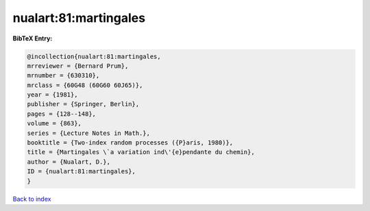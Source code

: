 nualart:81:martingales
======================

.. :cite:t:`nualart:81:martingales`

.. bibliography:: ../../All.bib

**BibTeX Entry:**

.. code-block:: bibtex

   @incollection{nualart:81:martingales,
   mrreviewer = {Bernard Prum},
   mrnumber = {630310},
   mrclass = {60G48 (60G60 60J65)},
   year = {1981},
   publisher = {Springer, Berlin},
   pages = {128--148},
   volume = {863},
   series = {Lecture Notes in Math.},
   booktitle = {Two-index random processes ({P}aris, 1980)},
   title = {Martingales \`a variation ind\'{e}pendante du chemin},
   author = {Nualart, D.},
   ID = {nualart:81:martingales},
   }

`Back to index <../index>`_
